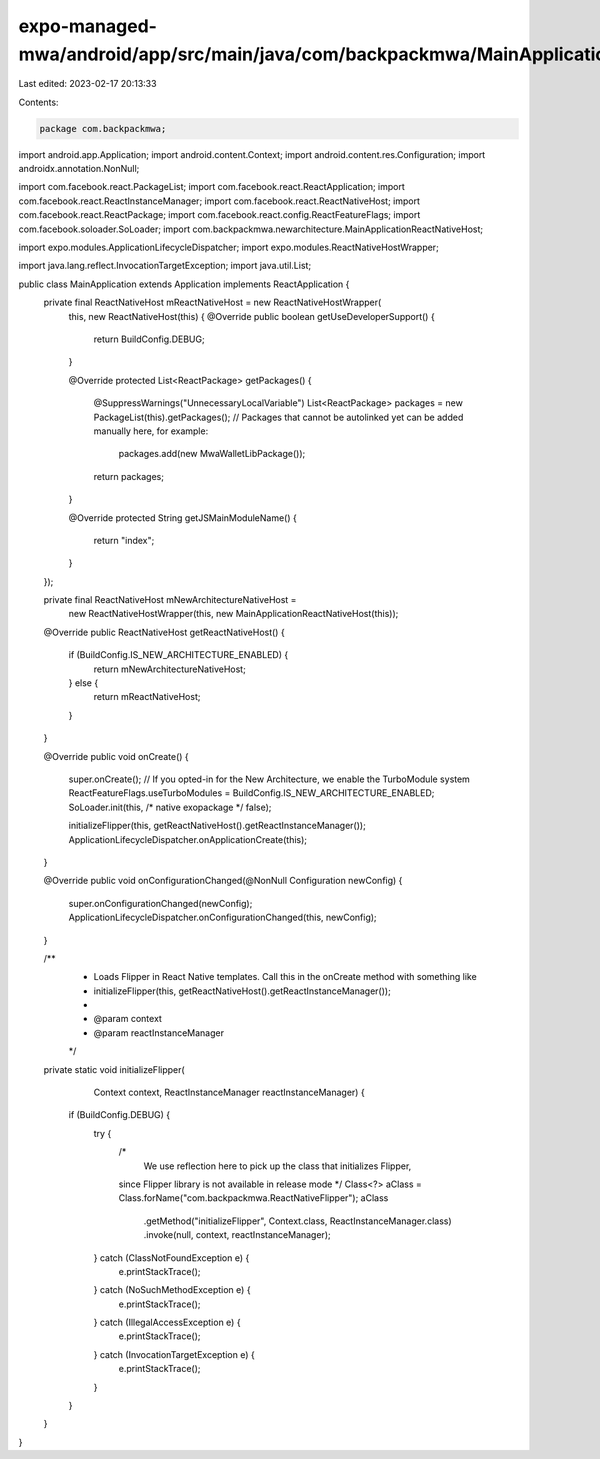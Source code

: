 expo-managed-mwa/android/app/src/main/java/com/backpackmwa/MainApplication.java
===============================================================================

Last edited: 2023-02-17 20:13:33

Contents:

.. code-block:: java

    package com.backpackmwa;

import android.app.Application;
import android.content.Context;
import android.content.res.Configuration;
import androidx.annotation.NonNull;

import com.facebook.react.PackageList;
import com.facebook.react.ReactApplication;
import com.facebook.react.ReactInstanceManager;
import com.facebook.react.ReactNativeHost;
import com.facebook.react.ReactPackage;
import com.facebook.react.config.ReactFeatureFlags;
import com.facebook.soloader.SoLoader;
import com.backpackmwa.newarchitecture.MainApplicationReactNativeHost;

import expo.modules.ApplicationLifecycleDispatcher;
import expo.modules.ReactNativeHostWrapper;

import java.lang.reflect.InvocationTargetException;
import java.util.List;

public class MainApplication extends Application implements ReactApplication {
  private final ReactNativeHost mReactNativeHost = new ReactNativeHostWrapper(
    this,
    new ReactNativeHost(this) {
    @Override
    public boolean getUseDeveloperSupport() {
      return BuildConfig.DEBUG;
    }

    @Override
    protected List<ReactPackage> getPackages() {
      @SuppressWarnings("UnnecessaryLocalVariable")
      List<ReactPackage> packages = new PackageList(this).getPackages();
      // Packages that cannot be autolinked yet can be added manually here, for example:
       packages.add(new MwaWalletLibPackage());
      return packages;
    }

    @Override
    protected String getJSMainModuleName() {
      return "index";
    }
  });

  private final ReactNativeHost mNewArchitectureNativeHost =
      new ReactNativeHostWrapper(this, new MainApplicationReactNativeHost(this));

  @Override
  public ReactNativeHost getReactNativeHost() {
    if (BuildConfig.IS_NEW_ARCHITECTURE_ENABLED) {
      return mNewArchitectureNativeHost;
    } else {
      return mReactNativeHost;
    }
  }

  @Override
  public void onCreate() {
    super.onCreate();
    // If you opted-in for the New Architecture, we enable the TurboModule system
    ReactFeatureFlags.useTurboModules = BuildConfig.IS_NEW_ARCHITECTURE_ENABLED;
    SoLoader.init(this, /* native exopackage */ false);

    initializeFlipper(this, getReactNativeHost().getReactInstanceManager());
    ApplicationLifecycleDispatcher.onApplicationCreate(this);
  }

  @Override
  public void onConfigurationChanged(@NonNull Configuration newConfig) {
    super.onConfigurationChanged(newConfig);
    ApplicationLifecycleDispatcher.onConfigurationChanged(this, newConfig);
  }

  /**
   * Loads Flipper in React Native templates. Call this in the onCreate method with something like
   * initializeFlipper(this, getReactNativeHost().getReactInstanceManager());
   *
   * @param context
   * @param reactInstanceManager
   */
  private static void initializeFlipper(
      Context context, ReactInstanceManager reactInstanceManager) {
    if (BuildConfig.DEBUG) {
      try {
        /*
         We use reflection here to pick up the class that initializes Flipper,
        since Flipper library is not available in release mode
        */
        Class<?> aClass = Class.forName("com.backpackmwa.ReactNativeFlipper");
        aClass
            .getMethod("initializeFlipper", Context.class, ReactInstanceManager.class)
            .invoke(null, context, reactInstanceManager);
      } catch (ClassNotFoundException e) {
        e.printStackTrace();
      } catch (NoSuchMethodException e) {
        e.printStackTrace();
      } catch (IllegalAccessException e) {
        e.printStackTrace();
      } catch (InvocationTargetException e) {
        e.printStackTrace();
      }
    }
  }
}


